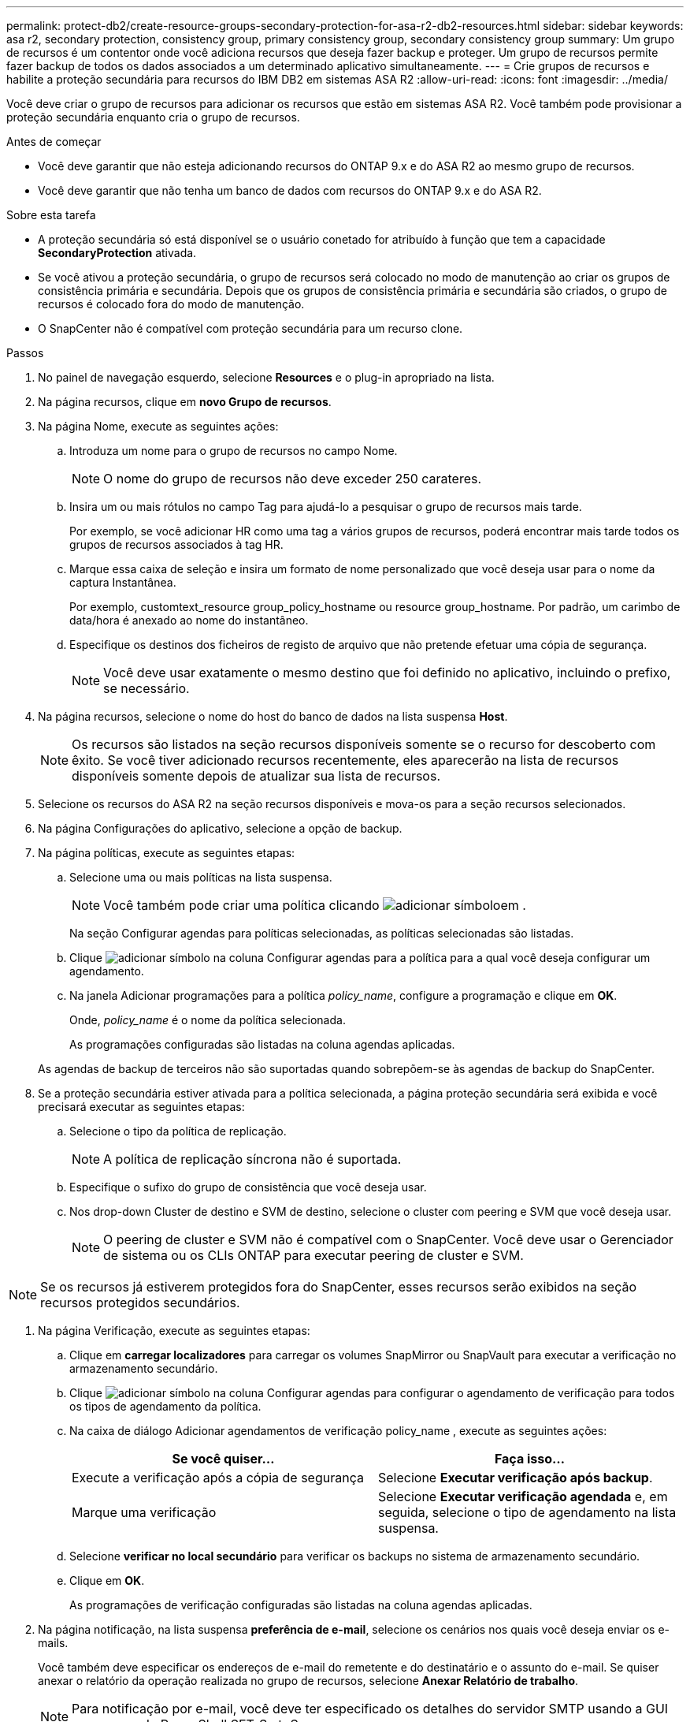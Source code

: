 ---
permalink: protect-db2/create-resource-groups-secondary-protection-for-asa-r2-db2-resources.html 
sidebar: sidebar 
keywords: asa r2, secondary protection, consistency group, primary consistency group, secondary consistency group 
summary: Um grupo de recursos é um contentor onde você adiciona recursos que deseja fazer backup e proteger. Um grupo de recursos permite fazer backup de todos os dados associados a um determinado aplicativo simultaneamente. 
---
= Crie grupos de recursos e habilite a proteção secundária para recursos do IBM DB2 em sistemas ASA R2
:allow-uri-read: 
:icons: font
:imagesdir: ../media/


[role="lead"]
Você deve criar o grupo de recursos para adicionar os recursos que estão em sistemas ASA R2. Você também pode provisionar a proteção secundária enquanto cria o grupo de recursos.

.Antes de começar
* Você deve garantir que não esteja adicionando recursos do ONTAP 9.x e do ASA R2 ao mesmo grupo de recursos.
* Você deve garantir que não tenha um banco de dados com recursos do ONTAP 9.x e do ASA R2.


.Sobre esta tarefa
* A proteção secundária só está disponível se o usuário conetado for atribuído à função que tem a capacidade *SecondaryProtection* ativada.
* Se você ativou a proteção secundária, o grupo de recursos será colocado no modo de manutenção ao criar os grupos de consistência primária e secundária. Depois que os grupos de consistência primária e secundária são criados, o grupo de recursos é colocado fora do modo de manutenção.
* O SnapCenter não é compatível com proteção secundária para um recurso clone.


.Passos
. No painel de navegação esquerdo, selecione *Resources* e o plug-in apropriado na lista.
. Na página recursos, clique em *novo Grupo de recursos*.
. Na página Nome, execute as seguintes ações:
+
.. Introduza um nome para o grupo de recursos no campo Nome.
+

NOTE: O nome do grupo de recursos não deve exceder 250 carateres.

.. Insira um ou mais rótulos no campo Tag para ajudá-lo a pesquisar o grupo de recursos mais tarde.
+
Por exemplo, se você adicionar HR como uma tag a vários grupos de recursos, poderá encontrar mais tarde todos os grupos de recursos associados à tag HR.

.. Marque essa caixa de seleção e insira um formato de nome personalizado que você deseja usar para o nome da captura Instantânea.
+
Por exemplo, customtext_resource group_policy_hostname ou resource group_hostname. Por padrão, um carimbo de data/hora é anexado ao nome do instantâneo.

.. Especifique os destinos dos ficheiros de registo de arquivo que não pretende efetuar uma cópia de segurança.
+

NOTE: Você deve usar exatamente o mesmo destino que foi definido no aplicativo, incluindo o prefixo, se necessário.



. Na página recursos, selecione o nome do host do banco de dados na lista suspensa *Host*.
+

NOTE: Os recursos são listados na seção recursos disponíveis somente se o recurso for descoberto com êxito. Se você tiver adicionado recursos recentemente, eles aparecerão na lista de recursos disponíveis somente depois de atualizar sua lista de recursos.

. Selecione os recursos do ASA R2 na seção recursos disponíveis e mova-os para a seção recursos selecionados.
. Na página Configurações do aplicativo, selecione a opção de backup.
. Na página políticas, execute as seguintes etapas:
+
.. Selecione uma ou mais políticas na lista suspensa.
+

NOTE: Você também pode criar uma política clicando image:../media/add_policy_from_resourcegroup.gif["adicionar símbolo"]em .

+
Na seção Configurar agendas para políticas selecionadas, as políticas selecionadas são listadas.

.. Clique image:../media/add_policy_from_resourcegroup.gif["adicionar símbolo"] na coluna Configurar agendas para a política para a qual você deseja configurar um agendamento.
.. Na janela Adicionar programações para a política _policy_name_, configure a programação e clique em *OK*.
+
Onde, _policy_name_ é o nome da política selecionada.

+
As programações configuradas são listadas na coluna agendas aplicadas.



+
As agendas de backup de terceiros não são suportadas quando sobrepõem-se às agendas de backup do SnapCenter.

. Se a proteção secundária estiver ativada para a política selecionada, a página proteção secundária será exibida e você precisará executar as seguintes etapas:
+
.. Selecione o tipo da política de replicação.
+

NOTE: A política de replicação síncrona não é suportada.

.. Especifique o sufixo do grupo de consistência que você deseja usar.
.. Nos drop-down Cluster de destino e SVM de destino, selecione o cluster com peering e SVM que você deseja usar.
+

NOTE: O peering de cluster e SVM não é compatível com o SnapCenter. Você deve usar o Gerenciador de sistema ou os CLIs ONTAP para executar peering de cluster e SVM.






NOTE: Se os recursos já estiverem protegidos fora do SnapCenter, esses recursos serão exibidos na seção recursos protegidos secundários.

. Na página Verificação, execute as seguintes etapas:
+
.. Clique em *carregar localizadores* para carregar os volumes SnapMirror ou SnapVault para executar a verificação no armazenamento secundário.
.. Clique image:../media/add_policy_from_resourcegroup.gif["adicionar símbolo"] na coluna Configurar agendas para configurar o agendamento de verificação para todos os tipos de agendamento da política.
.. Na caixa de diálogo Adicionar agendamentos de verificação policy_name , execute as seguintes ações:
+
|===
| Se você quiser... | Faça isso... 


 a| 
Execute a verificação após a cópia de segurança
 a| 
Selecione *Executar verificação após backup*.



 a| 
Marque uma verificação
 a| 
Selecione *Executar verificação agendada* e, em seguida, selecione o tipo de agendamento na lista suspensa.

|===
.. Selecione *verificar no local secundário* para verificar os backups no sistema de armazenamento secundário.
.. Clique em *OK*.
+
As programações de verificação configuradas são listadas na coluna agendas aplicadas.



. Na página notificação, na lista suspensa *preferência de e-mail*, selecione os cenários nos quais você deseja enviar os e-mails.
+
Você também deve especificar os endereços de e-mail do remetente e do destinatário e o assunto do e-mail. Se quiser anexar o relatório da operação realizada no grupo de recursos, selecione *Anexar Relatório de trabalho*.

+

NOTE: Para notificação por e-mail, você deve ter especificado os detalhes do servidor SMTP usando a GUI ou o comando PowerShell SET-SmtpServer.

. Revise o resumo e clique em *Finish*.

